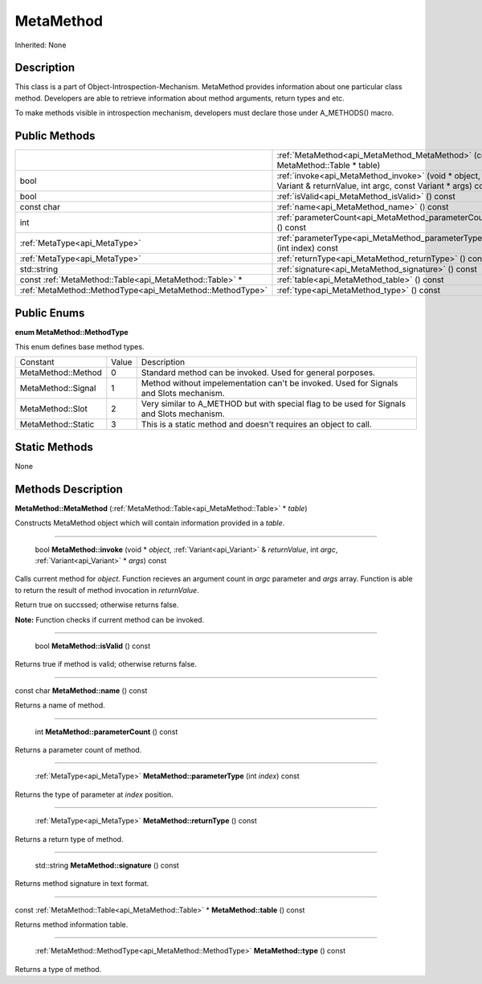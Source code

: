 .. _api_MetaMethod:

MetaMethod
==========

Inherited: None

.. _api_MetaMethod_description:

Description
-----------

This class is a part of Object-Introspection-Mechanism. MetaMethod provides information about one particular class method. Developers are able to retrieve information about method arguments, return types and etc.

To make methods visible in introspection mechanism, developers must declare those under A_METHODS() macro.



.. _api_MetaMethod_public:

Public Methods
--------------

+------------------------------------------------------------+--------------------------------------------------------------------------------------------------------------------+
|                                                            | :ref:`MetaMethod<api_MetaMethod_MetaMethod>` (const MetaMethod::Table * table)                                     |
+------------------------------------------------------------+--------------------------------------------------------------------------------------------------------------------+
|                                                       bool | :ref:`invoke<api_MetaMethod_invoke>` (void * object, Variant & returnValue, int  argc, const Variant * args) const |
+------------------------------------------------------------+--------------------------------------------------------------------------------------------------------------------+
|                                                       bool | :ref:`isValid<api_MetaMethod_isValid>` () const                                                                    |
+------------------------------------------------------------+--------------------------------------------------------------------------------------------------------------------+
|                                                 const char | :ref:`name<api_MetaMethod_name>` () const                                                                          |
+------------------------------------------------------------+--------------------------------------------------------------------------------------------------------------------+
|                                                        int | :ref:`parameterCount<api_MetaMethod_parameterCount>` () const                                                      |
+------------------------------------------------------------+--------------------------------------------------------------------------------------------------------------------+
|                              :ref:`MetaType<api_MetaType>` | :ref:`parameterType<api_MetaMethod_parameterType>` (int  index) const                                              |
+------------------------------------------------------------+--------------------------------------------------------------------------------------------------------------------+
|                              :ref:`MetaType<api_MetaType>` | :ref:`returnType<api_MetaMethod_returnType>` () const                                                              |
+------------------------------------------------------------+--------------------------------------------------------------------------------------------------------------------+
|                                                std::string | :ref:`signature<api_MetaMethod_signature>` () const                                                                |
+------------------------------------------------------------+--------------------------------------------------------------------------------------------------------------------+
|    const :ref:`MetaMethod::Table<api_MetaMethod::Table>` * | :ref:`table<api_MetaMethod_table>` () const                                                                        |
+------------------------------------------------------------+--------------------------------------------------------------------------------------------------------------------+
|  :ref:`MetaMethod::MethodType<api_MetaMethod::MethodType>` | :ref:`type<api_MetaMethod_type>` () const                                                                          |
+------------------------------------------------------------+--------------------------------------------------------------------------------------------------------------------+

.. _api_MetaMethod_enums:

Public Enums
------------

.. _api_MetaMethod_MethodType:

**enum MetaMethod::MethodType**

This enum defines base method types.

+--------------------+-------+--------------------------------------------------------------------------------------------+
|           Constant | Value | Description                                                                                |
+--------------------+-------+--------------------------------------------------------------------------------------------+
| MetaMethod::Method | 0     | Standard method can be invoked. Used for general porposes.                                 |
+--------------------+-------+--------------------------------------------------------------------------------------------+
| MetaMethod::Signal | 1     | Method without impelementation can't be invoked. Used for Signals and Slots mechanism.     |
+--------------------+-------+--------------------------------------------------------------------------------------------+
|   MetaMethod::Slot | 2     | Very similar to A_METHOD but with special flag to be used for Signals and Slots mechanism. |
+--------------------+-------+--------------------------------------------------------------------------------------------+
| MetaMethod::Static | 3     | This is a static method and doesn't requires an object to call.                            |
+--------------------+-------+--------------------------------------------------------------------------------------------+



.. _api_MetaMethod_static:

Static Methods
--------------

None

.. _api_MetaMethod_methods:

Methods Description
-------------------

.. _api_MetaMethod_MetaMethod:

**MetaMethod::MetaMethod** (:ref:`MetaMethod::Table<api_MetaMethod::Table>` * *table*)

Constructs MetaMethod object which will contain information provided in a *table*.

----

.. _api_MetaMethod_invoke:

 bool **MetaMethod::invoke** (void * *object*, :ref:`Variant<api_Variant>` & *returnValue*, int  *argc*, :ref:`Variant<api_Variant>` * *args*) const

Calls current method for *object*. Function recieves an argument count in *argc* parameter and *args* array. Function is able to return the result of method invocation in *returnValue*.

Return true on succssed; otherwise returns false.


**Note:** Function checks if current method can be invoked.


----

.. _api_MetaMethod_isValid:

 bool **MetaMethod::isValid** () const

Returns true if method is valid; otherwise returns false.

----

.. _api_MetaMethod_name:

const char **MetaMethod::name** () const

Returns a name of method.

----

.. _api_MetaMethod_parameterCount:

 int **MetaMethod::parameterCount** () const

Returns a parameter count of method.

----

.. _api_MetaMethod_parameterType:

 :ref:`MetaType<api_MetaType>`  **MetaMethod::parameterType** (int  *index*) const

Returns the type of parameter at *index* position.

----

.. _api_MetaMethod_returnType:

 :ref:`MetaType<api_MetaType>`  **MetaMethod::returnType** () const

Returns a return type of method.

----

.. _api_MetaMethod_signature:

 std::string **MetaMethod::signature** () const

Returns method signature in text format.

----

.. _api_MetaMethod_table:

const :ref:`MetaMethod::Table<api_MetaMethod::Table>` * **MetaMethod::table** () const

Returns method information table.

----

.. _api_MetaMethod_type:

 :ref:`MetaMethod::MethodType<api_MetaMethod::MethodType>`  **MetaMethod::type** () const

Returns a type of method.


